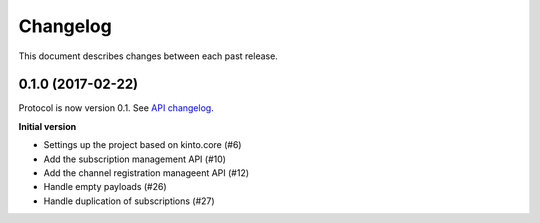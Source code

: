 Changelog
=========

This document describes changes between each past release.

0.1.0 (2017-02-22)
------------------

Protocol is now version 0.1. See `API changelog`_.


**Initial version**

- Settings up the project based on kinto.core (#6)
- Add the subscription management API (#10)
- Add the channel registration manageent API (#12)
- Handle empty payloads (#26)
- Handle duplication of subscriptions (#27)


.. _API changelog: https://webpush-channels-broadcasting/en/latest/api/
